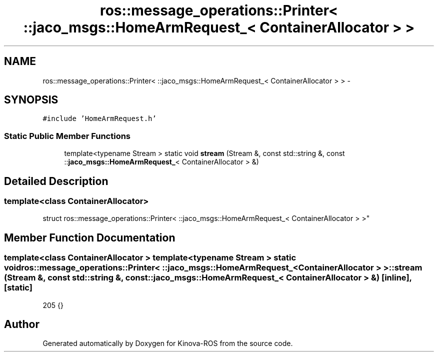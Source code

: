 .TH "ros::message_operations::Printer< ::jaco_msgs::HomeArmRequest_< ContainerAllocator > >" 3 "Thu Mar 3 2016" "Version 1.0.1" "Kinova-ROS" \" -*- nroff -*-
.ad l
.nh
.SH NAME
ros::message_operations::Printer< ::jaco_msgs::HomeArmRequest_< ContainerAllocator > > \- 
.SH SYNOPSIS
.br
.PP
.PP
\fC#include 'HomeArmRequest\&.h'\fP
.SS "Static Public Member Functions"

.in +1c
.ti -1c
.RI "template<typename Stream > static void \fBstream\fP (Stream &, const std::string &, const ::\fBjaco_msgs::HomeArmRequest_\fP< ContainerAllocator > &)"
.br
.in -1c
.SH "Detailed Description"
.PP 

.SS "template<class ContainerAllocator>
.br
struct ros::message_operations::Printer< ::jaco_msgs::HomeArmRequest_< ContainerAllocator > >"

.SH "Member Function Documentation"
.PP 
.SS "template<class ContainerAllocator > template<typename Stream > static void ros::message_operations::Printer< ::\fBjaco_msgs::HomeArmRequest_\fP< ContainerAllocator > >::stream (Stream &, const std::string &, const ::\fBjaco_msgs::HomeArmRequest_\fP< ContainerAllocator > &)\fC [inline]\fP, \fC [static]\fP"

.PP
.nf
205   {}
.fi


.SH "Author"
.PP 
Generated automatically by Doxygen for Kinova-ROS from the source code\&.
